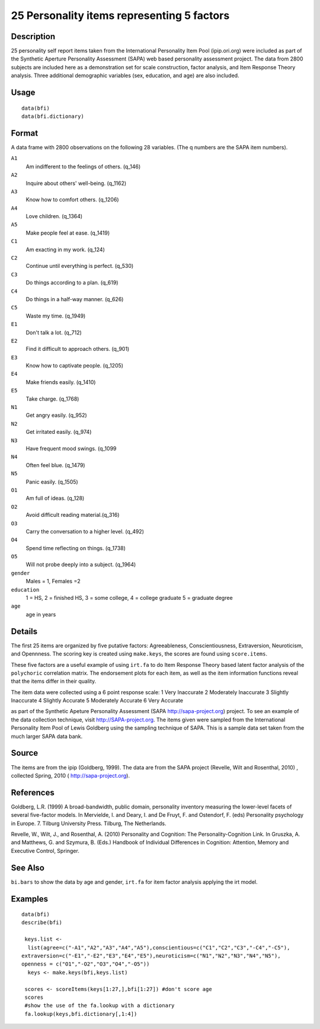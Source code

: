 +--------------------------------------+--------------------------------------+
| bfi                                  |
| R Documentation                      |
+--------------------------------------+--------------------------------------+

25 Personality items representing 5 factors
-------------------------------------------

Description
~~~~~~~~~~~

25 personality self report items taken from the International
Personality Item Pool (ipip.ori.org) were included as part of the
Synthetic Aperture Personality Assessment (SAPA) web based personality
assessment project. The data from 2800 subjects are included here as a
demonstration set for scale construction, factor analysis, and Item
Response Theory analysis. Three additional demographic variables (sex,
education, and age) are also included.

Usage
~~~~~

::

    data(bfi)
    data(bfi.dictionary)

Format
~~~~~~

A data frame with 2800 observations on the following 28 variables. (The
q numbers are the SAPA item numbers).

``A1``
    Am indifferent to the feelings of others. (q\_146)

``A2``
    Inquire about others' well-being. (q\_1162)

``A3``
    Know how to comfort others. (q\_1206)

``A4``
    Love children. (q\_1364)

``A5``
    Make people feel at ease. (q\_1419)

``C1``
    Am exacting in my work. (q\_124)

``C2``
    Continue until everything is perfect. (q\_530)

``C3``
    Do things according to a plan. (q\_619)

``C4``
    Do things in a half-way manner. (q\_626)

``C5``
    Waste my time. (q\_1949)

``E1``
    Don't talk a lot. (q\_712)

``E2``
    Find it difficult to approach others. (q\_901)

``E3``
    Know how to captivate people. (q\_1205)

``E4``
    Make friends easily. (q\_1410)

``E5``
    Take charge. (q\_1768)

``N1``
    Get angry easily. (q\_952)

``N2``
    Get irritated easily. (q\_974)

``N3``
    Have frequent mood swings. (q\_1099

``N4``
    Often feel blue. (q\_1479)

``N5``
    Panic easily. (q\_1505)

``O1``
    Am full of ideas. (q\_128)

``O2``
    Avoid difficult reading material.(q\_316)

``O3``
    Carry the conversation to a higher level. (q\_492)

``O4``
    Spend time reflecting on things. (q\_1738)

``O5``
    Will not probe deeply into a subject. (q\_1964)

``gender``
    Males = 1, Females =2

``education``
    1 = HS, 2 = finished HS, 3 = some college, 4 = college graduate 5 =
    graduate degree

``age``
    age in years

Details
~~~~~~~

The first 25 items are organized by five putative factors:
Agreeableness, Conscientiousness, Extraversion, Neuroticism, and
Opennness. The scoring key is created using ``make.keys``, the scores
are found using ``score.items``.

These five factors are a useful example of using ``irt.fa`` to do Item
Response Theory based latent factor analysis of the ``polychoric``
correlation matrix. The endorsement plots for each item, as well as the
item information functions reveal that the items differ in their
quality.

The item data were collected using a 6 point response scale: 1 Very
Inaccurate 2 Moderately Inaccurate 3 Slightly Inaccurate 4 Slightly
Accurate 5 Moderately Accurate 6 Very Accurate

as part of the Synthetic Apeture Personality Assessment (SAPA
http://sapa-project.org) project. To see an example of the data
collection technique, visit http://SAPA-project.org. The items given
were sampled from the International Personality Item Pool of Lewis
Goldberg using the sampling technique of SAPA. This is a sample data set
taken from the much larger SAPA data bank.

Source
~~~~~~

The items are from the ipip (Goldberg, 1999). The data are from the SAPA
project (Revelle, Wilt and Rosenthal, 2010) , collected Spring, 2010 (
http://sapa-project.org).

References
~~~~~~~~~~

Goldberg, L.R. (1999) A broad-bandwidth, public domain, personality
inventory measuring the lower-level facets of several five-factor
models. In Mervielde, I. and Deary, I. and De Fruyt, F. and Ostendorf,
F. (eds) Personality psychology in Europe. 7. Tilburg University Press.
Tilburg, The Netherlands.

Revelle, W., Wilt, J., and Rosenthal, A. (2010) Personality and
Cognition: The Personality-Cognition Link. In Gruszka, A. and Matthews,
G. and Szymura, B. (Eds.) Handbook of Individual Differences in
Cognition: Attention, Memory and Executive Control, Springer.

See Also
~~~~~~~~

``bi.bars`` to show the data by age and gender, ``irt.fa`` for item
factor analysis applying the irt model.

Examples
~~~~~~~~

::

    data(bfi)
    describe(bfi)
     
     keys.list <-
      list(agree=c("-A1","A2","A3","A4","A5"),conscientious=c("C1","C2","C3","-C4","-C5"),
    extraversion=c("-E1","-E2","E3","E4","E5"),neuroticism=c("N1","N2","N3","N4","N5"),
    openness = c("O1","-O2","O3","O4","-O5")) 
      keys <- make.keys(bfi,keys.list)
      
     scores <- scoreItems(keys[1:27,],bfi[1:27]) #don't score age 
     scores
     #show the use of the fa.lookup with a dictionary
     fa.lookup(keys,bfi.dictionary[,1:4])
     

